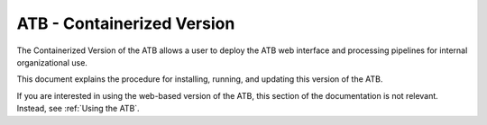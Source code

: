 ATB - Containerized Version
===========================

The Containerized Version of the ATB allows a user to deploy the ATB web interface and processing pipelines for internal organizational use.  

This document explains the procedure for installing, running, and updating this version of the ATB.

If you are interested in using the web-based version of the ATB, this section of the documentation is not relevant.  Instead, see :ref:`Using the ATB`.